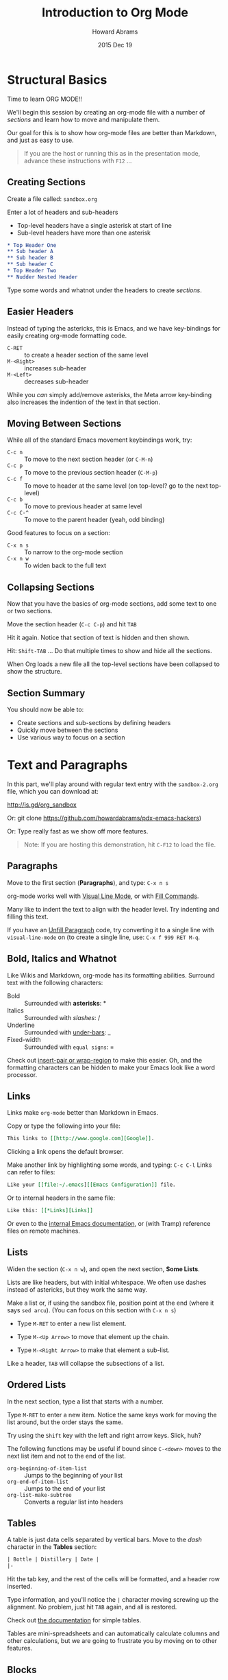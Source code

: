 #+TITLE:  Introduction to Org Mode
#+AUTHOR: Howard Abrams
#+EMAIL:  howard.abrams@gmail.com
#+DATE:   2015 Dec 19
#+TAGS:   emacs presentation org-mode

* Structural Basics

  Time to learn ORG MODE!!

  We'll begin this session by creating an org-mode file with a number
  of /sections/ and learn how to move and manipulate them.

  Our goal for this is to show how org-mode files are better than
  Markdown, and just as easy to use.

  #+BEGIN_QUOTE
        If you are the host or running this as in the presentation mode,
        advance these instructions with =F12= ...
  #+END_QUOTE

** Creating Sections

  Create a file called: =sandbox.org=

  Enter a lot of headers and sub-headers
  - Top-level headers have a single asterisk at start of line
  - Sub-level headers have more than one asterisk

  #+BEGIN_SRC org
  * Top Header One
  ** Sub header A
  ** Sub header B
  ** Sub header C
  * Top Header Two
  ** Nudder Nested Header
  #+END_SRC

  Type some words and whatnot under the headers to
  create /sections/.

** Easier Headers

   Instead of typing the astericks, this is Emacs, and
   we have key-bindings for easily creating org-mode
   formatting code.

   - =C-RET= :: to create a header section of the same level
   - =M-<Right>= :: increases sub-header
   - =M-<Left>= :: decreases sub-header

   While you /can/ simply add/remove asterisks, the Meta arrow
   key-binding also increases the indention of the text in that
   section.

** Moving Between Sections

   While all of the standard Emacs movement keybindings work, try:

   - =C-c n= :: To move to the next section header (or =C-M-n=)
   - =C-c p= :: To move to the previous section header (=C-M-p=)
   - =C-c f= :: To move to header at the same level (on
              top-level? go to the next top-level)
   - =C-c b= :: To move to previous header at same level
   - =C-c C-^= ::  To move to the parent header (yeah, odd binding)

   Good features to focus on a section:

   - =C-x n s= :: To narrow to the org-mode section
   - =C-x n w= :: To widen back to the full text

** Collapsing Sections

   Now that you have the basics of org-mode sections, add some text to
   one or two sections.

   Move the section header (=C-c C-p=) and hit =TAB=

   Hit it again. Notice that section of text is hidden and then shown.

   Hit: =Shift-TAB= ... Do that multiple times to show and hide all
   the sections.

   When Org loads a new file all the top-level sections have been
   collapsed to show the structure.

** Section Summary

   You should now be able to:

   - Create sections and sub-sections by defining headers
   - Quickly move between the sections
   - Use various way to focus on a section


* Text and Paragraphs

  In this part, we'll play around with regular text entry
  with the =sandbox-2.org= file, which you can download at:

  http://is.gd/org_sandbox

  Or: git clone https://github.com/howardabrams/pdx-emacs-hackers)

  Or: Type really fast as we show off more features.

   #+BEGIN_QUOTE
   Note: If you are hosting this demonstration,
   hit =C-F12= to load the file.
   #+END_QUOTE

** Paragraphs

   Move to the first section (*Paragraphs*), and type: =C-x n s=

   org-mode works well with [[info:emacs#Visual%20Line%20Mode][Visual Line Mode]], or
   with [[info:emacs#Fill%20Commands][Fill Commands]].

   Many like to indent the text to align with the
   header level. Try indenting and filling this text.

   If you have an [[http://www.emacswiki.org/emacs/UnfillParagraph][Unfill Paragraph]] code, try converting
   it to a single line with =visual-line-mode= on (to
   create a single line, use: =C-x f 999 RET M-q=.

** Bold, Italics and Whatnot

   Like Wikis and Markdown, org-mode has its formatting
   abilities. Surround text with the following
   characters:

   - Bold :: Surrounded with *asterisks*: *
   - Italics :: Surrounded with /slashes/: /
   - Underline :: Surrounded with _under-bars_: _
   - Fixed-width :: Surrounded with =equal signs=: =

   Check out [[https://github.com/howardabrams/dot-files/blob/master/emacs.org#user-content-block-wrappers][insert-pair or wrap-region]] to make this easier.
   Oh, and the formatting characters can be hidden to make your Emacs
   look like a word processor.

** Links

   Links make =org-mode= better than Markdown in Emacs.

   Copy or type the following into your file:

   #+BEGIN_SRC org
   This links to [[http://www.google.com][Google]].
   #+END_SRC

   Clicking a link opens the default browser.

   Make another link by highlighting some words, and typing: =C-c C-l=
   Links can refer to files:

   #+BEGIN_SRC org
   Like your [[file:~/.emacs][[Emacs Configuration]] file.
   #+END_SRC
   Or to internal headers in the same file:

   #+BEGIN_SRC org
   Like this: [[*Links][Links]]
   #+END_SRC

   Or even to the [[info:org#Hyperlink][internal Emacs documentation]], or (with Tramp)
   reference files on remote machines.

** Lists

   Widen the section (=C-x n w=), and open the next section, *Some
   Lists*.

   Lists are like headers, but with initial whitespace. We often use
   dashes instead of astericks, but they work the same way.

   Make a list or, if using the sandbox file, position point at the
   end (where it says =sed arcu=).  (You can focus on this section
   with =C-x n s=)

   * Type =M-RET= to enter a new list element.

   * Type =M-<Up Arrow>= to move that element up the chain.

   * Type =M-<Right Arrow>= to make that element a sub-list.

   Like a header, =TAB= will collapse the subsections of a list.

** Ordered Lists

   In the next section, type a list that starts with a number.

   Type =M-RET= to enter a new item. Notice the same keys work for
   moving the list around, but the order stays the same.

   Try using the =Shift= key with the left and right arrow keys.
   Slick, huh?

   The following functions may be useful if bound since =C-<down>=
   moves to the next list item and not to the end of the list.

   - =org-beginning-of-item-list= :: Jumps to the beginning of your list
   - =org-end-of-item-list= :: Jumps to the end of your list
   - =org-list-make-subtree= :: Converts a regular list into headers

** Tables

   A table is just data cells separated by vertical bars.
   Move to the /dash/ character in the *Tables* section:

   #+BEGIN_SRC org
     | Bottle | Distillery | Date |
     |-
   #+END_SRC

   Hit the tab key, and the rest of the cells will be formatted,
   and a header row inserted.

   Type information, and you'll notice the =|= character moving
   screwing up the alignment. No problem, just hit =TAB= again, and
   all is restored.

   Check out [[info:org#Built-in%20table%20editor][the documentation]] for simple tables.

   Tables are mini-spreadsheets and can automatically calculate
   columns and other calculations, but we are going to frustrate you
   by moving on to other features.

** Blocks

   Blocks are ways to organize paragraphs of text, for instance:

   #+BEGIN_SRC org
     ,#+BEGIN_QUOTE
         To quote someone or something is divine.
     ,#+END_QUOTE
   #+END_SRC

   (Blocks start with =#+= ... not with the comma you see above)

   #+BEGIN_SRC org
     ,#+BEGIN_EXAMPLE
         Use to store log files or other data sections.
     ,#+END_EXAMPLE
   #+END_SRC

   Especially source code (notice the language mode):

   #+BEGIN_SRC org
     ,#+BEGIN_SRC ruby
          [1, 2, 3, 5, 7, 11, 13].each do |prime|
             puts prime
          end
     ,#+END_SRC
   #+END_SRC

   Type =C-c '= to edit the source code block in a Ruby buffer.
   (Note: First, execute =M-x load-library= and then =ob-ruby=)

   Type =C-x C-s= to return. Type =C-c C-c= to execute it.
   We'll have a full workshop on this /literate programming/.
   See the [[info:org#Working%20with%20source%20code][Info pages]] for details.

* Exporting

  Org mode files can be exported to a variety of formats.

  Type =C-c C-e= and a Helm-like buffer will appear for all the
  formats you have loaded.

  Don't have enough? =M-x load-libary= the following:

  - =ox-html= :: Exports to HTML including direct loading into browser
  - =ox-freemind= :: Exports to a mind mapping software format
  - =ox-reveal= :: Exports as a presentation in a browser
  - =org-tree-slide= :: Displays org-mode as a Presentation in Emacs

* Summary

  At this point, =org-mode= files should be better to you than normal
  Markdown files for general notes.

  However, we haven't scratched the surface.

  In the next workshop, we'll kick it up a notch, as we can use this to:

  - Organize ourselves
  - Literate programming
  - Exporting to web pages and presentations

** Org Capture

   Org comes with a Lisp macro allowing you to quickly add /sections/
   to org-mode files without interrupting your current workflow.
   When you call =org-capture=, you may see something like:

   #+BEGIN_EXAMPLE
   Select a capture template
   ==============================

   [n]  Thought or Note
   [j]  Journal Note
   [t]  Task Entry
   [e]  Emacs Trick
   [c]  Clojure Tip
   [b]  Blog Entry
   [j]  Journal Entry
   -----------------------------
   [C]  Customize org-capture-templates
   [q]  Abort
   #+END_EXAMPLE

   What each entry does is customized with a somewhat
   [[info:org#Capture%20templates][involved Lisp macro]].

   See [[https://github.com/howardabrams/dot-files/blob/master/emacs-org.org#auto-note-capturing][this example]] for ideas.
